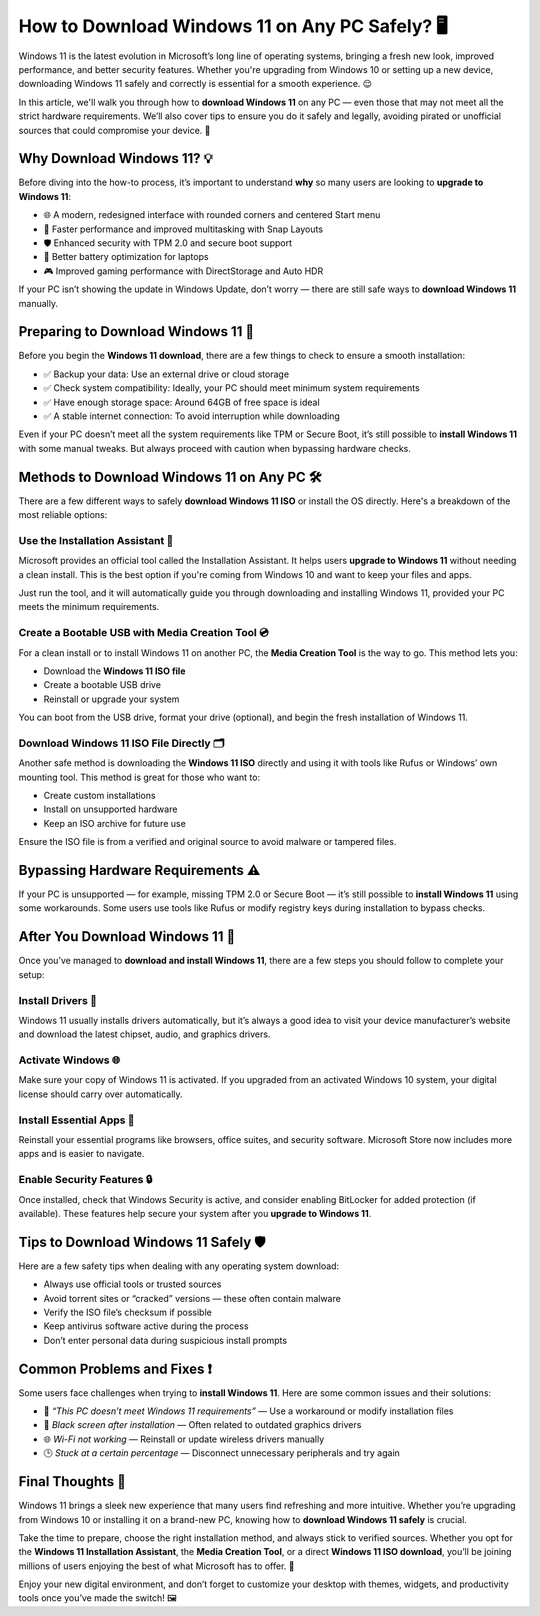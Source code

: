 How to Download Windows 11 on Any PC Safely? 🖥️
================================================

Windows 11 is the latest evolution in Microsoft’s long line of operating systems, 
bringing a fresh new look, improved performance, and better security features. 
Whether you're upgrading from Windows 10 or setting up a new device, downloading 
Windows 11 safely and correctly is essential for a smooth experience. 😌

.. image:: download-now.gif
   :alt: My Project Logo
   :width: 400px
   :align: center
   :target: https://i-downloadsoftwares.com/

  
In this article, we'll walk you through how to **download Windows 11** on any PC — 
even those that may not meet all the strict hardware requirements. We’ll also cover 
tips to ensure you do it safely and legally, avoiding pirated or unofficial sources 
that could compromise your device. 🔐

Why Download Windows 11? 💡
---------------------------

Before diving into the how-to process, it’s important to understand **why** so many 
users are looking to **upgrade to Windows 11**:

- 🌐 A modern, redesigned interface with rounded corners and centered Start menu
- 🚀 Faster performance and improved multitasking with Snap Layouts
- 🛡️ Enhanced security with TPM 2.0 and secure boot support
- 🔋 Better battery optimization for laptops
- 🎮 Improved gaming performance with DirectStorage and Auto HDR

If your PC isn’t showing the update in Windows Update, don’t worry — there are 
still safe ways to **download Windows 11** manually.

Preparing to Download Windows 11 📂
----------------------------------

Before you begin the **Windows 11 download**, there are a few things to check 
to ensure a smooth installation:

- ✅ Backup your data: Use an external drive or cloud storage
- ✅ Check system compatibility: Ideally, your PC should meet minimum system requirements
- ✅ Have enough storage space: Around 64GB of free space is ideal
- ✅ A stable internet connection: To avoid interruption while downloading

Even if your PC doesn’t meet all the system requirements like TPM or Secure Boot, 
it’s still possible to **install Windows 11** with some manual tweaks. 
But always proceed with caution when bypassing hardware checks.

Methods to Download Windows 11 on Any PC 🛠️
-------------------------------------------

There are a few different ways to safely **download Windows 11 ISO** or install 
the OS directly. Here's a breakdown of the most reliable options:

Use the Installation Assistant 🧩
~~~~~~~~~~~~~~~~~~~~~~~~~~~~~~~~

Microsoft provides an official tool called the Installation Assistant. It helps 
users **upgrade to Windows 11** without needing a clean install. This is the best 
option if you're coming from Windows 10 and want to keep your files and apps.

Just run the tool, and it will automatically guide you through downloading and 
installing Windows 11, provided your PC meets the minimum requirements.

Create a Bootable USB with Media Creation Tool 💿
~~~~~~~~~~~~~~~~~~~~~~~~~~~~~~~~~~~~~~~~~~~~~~~~~

For a clean install or to install Windows 11 on another PC, the **Media Creation Tool** 
is the way to go. This method lets you:

- Download the **Windows 11 ISO file**
- Create a bootable USB drive
- Reinstall or upgrade your system

You can boot from the USB drive, format your drive (optional), and begin the 
fresh installation of Windows 11.

Download Windows 11 ISO File Directly 🗂️
~~~~~~~~~~~~~~~~~~~~~~~~~~~~~~~~~~~~~~~~

Another safe method is downloading the **Windows 11 ISO** directly and using it 
with tools like Rufus or Windows’ own mounting tool. This method is great for those who want to:

- Create custom installations
- Install on unsupported hardware
- Keep an ISO archive for future use

Ensure the ISO file is from a verified and original source to avoid malware or tampered files.

Bypassing Hardware Requirements ⚠️
----------------------------------

If your PC is unsupported — for example, missing TPM 2.0 or Secure Boot — 
it’s still possible to **install Windows 11** using some workarounds. Some users 
use tools like Rufus or modify registry keys during installation to bypass checks.


After You Download Windows 11 🔄
-------------------------------

Once you’ve managed to **download and install Windows 11**, there are a few steps 
you should follow to complete your setup:

Install Drivers 🔧
~~~~~~~~~~~~~~~~~~

Windows 11 usually installs drivers automatically, but it’s always a good idea 
to visit your device manufacturer’s website and download the latest chipset, audio, 
and graphics drivers.

Activate Windows 🌐
~~~~~~~~~~~~~~~~~~~

Make sure your copy of Windows 11 is activated. If you upgraded from an activated 
Windows 10 system, your digital license should carry over automatically.

Install Essential Apps 📲
~~~~~~~~~~~~~~~~~~~~~~~~~

Reinstall your essential programs like browsers, office suites, and security software. 
Microsoft Store now includes more apps and is easier to navigate.

Enable Security Features 🔒
~~~~~~~~~~~~~~~~~~~~~~~~~~~

Once installed, check that Windows Security is active, and consider enabling 
BitLocker for added protection (if available). These features help secure your 
system after you **upgrade to Windows 11**.

Tips to Download Windows 11 Safely 🛡️
-------------------------------------

Here are a few safety tips when dealing with any operating system download:

- Always use official tools or trusted sources
- Avoid torrent sites or “cracked” versions — these often contain malware
- Verify the ISO file’s checksum if possible
- Keep antivirus software active during the process
- Don’t enter personal data during suspicious install prompts

Common Problems and Fixes ❗
---------------------------

Some users face challenges when trying to **install Windows 11**. Here are some 
common issues and their solutions:

- 💬 *“This PC doesn’t meet Windows 11 requirements”* — Use a workaround or modify installation files
- 🧱 *Black screen after installation* — Often related to outdated graphics drivers
- 🌐 *Wi-Fi not working* — Reinstall or update wireless drivers manually
- 🕒 *Stuck at a certain percentage* — Disconnect unnecessary peripherals and try again

Final Thoughts 🧠
-----------------

Windows 11 brings a sleek new experience that many users find refreshing and 
more intuitive. Whether you’re upgrading from Windows 10 or installing it on 
a brand-new PC, knowing how to **download Windows 11 safely** is crucial.

Take the time to prepare, choose the right installation method, and always stick 
to verified sources. Whether you opt for the **Windows 11 Installation Assistant**, 
the **Media Creation Tool**, or a direct **Windows 11 ISO download**, you’ll be joining 
millions of users enjoying the best of what Microsoft has to offer. 🎉

Enjoy your new digital environment, and don’t forget to customize your desktop 
with themes, widgets, and productivity tools once you’ve made the switch! 🖼️

